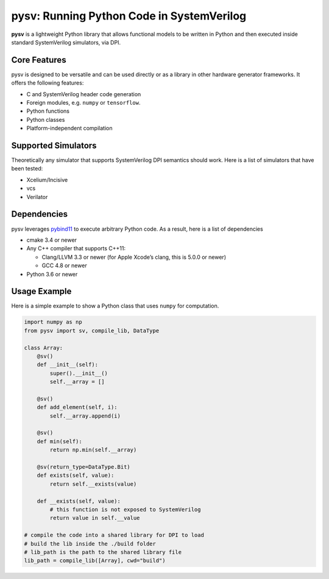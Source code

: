 pysv: Running Python Code in SystemVerilog
===================================================

**pysv** is a lightweight Python library that allows functional models
to be written in Python and then executed inside standard SystemVerilog
simulators, via DPI.

Core Features
-------------

pysv is designed to be versatile and can be used directly or as a
library in other hardware generator frameworks. It offers the following
features:

-  C and SystemVerilog header code generation
-  Foreign modules, e.g. ``numpy`` or ``tensorflow``.
-  Python functions
-  Python classes
-  Platform-independent compilation

Supported Simulators
--------------------

Theoretically any simulator that supports SystemVerilog DPI semantics
should work. Here is a list of simulators that have been tested:

-  Xcelium/Incisive
-  vcs
-  Verilator

Dependencies
------------

pysv leverages `pybind11`_ to execute arbitrary Python code. As a
result, here is a list of dependencies

-  cmake 3.4 or newer
-  Any C++ compiler that supports C++11:

   -  Clang/LLVM 3.3 or newer (for Apple Xcode’s clang, this is 5.0.0 or
      newer)
   -  GCC 4.8 or newer

-  Python 3.6 or newer

Usage Example
-------------

Here is a simple example to show a Python class that uses ``numpy`` for
computation.

.. code:: python

   import numpy as np
   from pysv import sv, compile_lib, DataType

   class Array:
       @sv()
       def __init__(self):
           super().__init__()
           self.__array = []

       @sv()
       def add_element(self, i):
           self.__array.append(i)

       @sv()
       def min(self):
           return np.min(self.__array)

       @sv(return_type=DataType.Bit)
       def exists(self, value):
           return self.__exists(value)

       def __exists(self, value):
           # this function is not exposed to SystemVerilog
           return value in self.__value

   # compile the code into a shared library for DPI to load
   # build the lib inside the ./build folder
   # lib_path is the path to the shared library file
   lib_path = compile_lib([Array], cwd="build")

.. _pybind11: https://github.com/pybind/pybind11
